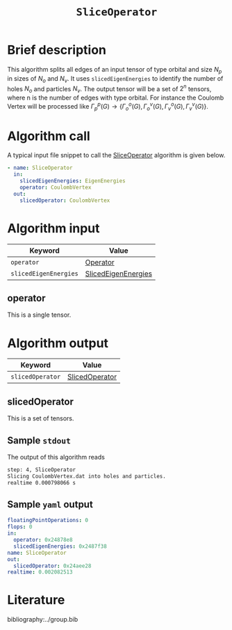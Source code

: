 :PROPERTIES:
:ID: SliceOperator
:END:
#+title: =SliceOperator=
# #+OPTIONS: toc:nil

* Brief description
This algorithm splits all edges of an input tensor of type orbital and size $N_p$
in sizes of $N_o$ and $N_v$. It uses =slicedEigenEnergies= to identify
the number of holes $N_o$ and particles $N_v$. The output tensor will be a set of
$2^n$ tensors, where n is the number of edges with type orbital. For instance
the Coulomb Vertex will be processed like
$\Gamma_p^p(G) \rightarrow \{ \Gamma_o^o(G), \Gamma_o^v(G), \Gamma_v^o(G), \Gamma_v^v(G)\}$.

* Algorithm call

A typical input file snippet to call the [[id:SliceOperator][SliceOperator]]
algorithm is given below.

#+begin_src yaml
- name: SliceOperator
  in:
    slicedEigenEnergies: EigenEnergies
    operator: CoulombVertex
  out:
    slicedOperator: CoulombVertex
#+end_src


* Algorithm input

# +caption: Input keywords
#+name: sliceop-input-table
| Keyword               | Value |
|-----------------------+-------|
| =operator=            | [[#operator][Operator]]      |
| =slicedEigenEnergies= | [[id:SlicedEigenEnergies][SlicedEigenEnergies]]      |
|-----------------------+-------|

** operator
:PROPERTIES:
:CUSTOM_ID: operator
:END:

This is a single tensor.

* Algorithm output
#+name: sliceop-output-table
| Keyword          | Value |
|------------------+-------|
| =slicedOperator= | [[#slicedOperator][SlicedOperator]]      |
|------------------+-------|

** slicedOperator
:PROPERTIES:
:CUSTOM_ID: slicedOperator
:END:

This is a set of tensors.

** Sample =stdout=
The output of this algorithm reads
#+begin_src sh
step: 4, SliceOperator
Slicing CoulombVertex.dat into holes and particles.
realtime 0.000798066 s
#+end_src

** Sample =yaml= output

#+begin_src yaml
floatingPointOperations: 0
flops: 0
in:
  operator: 0x24878e8
  slicedEigenEnergies: 0x2487f38
name: SliceOperator
out:
  slicedOperator: 0x24aee28
realtime: 0.002082513
#+end_src

* Literature
bibliography:../group.bib


